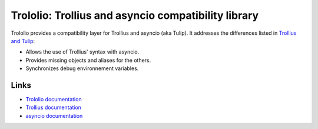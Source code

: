 ####################################################
Trololio: Trollius and asyncio compatibility library
####################################################

Trololio provides a compatibility layer for Trollius and asyncio (aka Tulip).
It addresses the differences listed in `Trollius and Tulip
<http://trollius.readthedocs.org/asyncio.html>`_:

* Allows the use of Trollius' syntax with asyncio.
* Provides missing objects and aliases for the others.
* Synchronizes debug environnement variables.

*****
Links
*****

* `Trololio documentation <http://trololio.readthedocs.org/>`_
* `Trollius documentation <http://trollius.readthedocs.org/>`_
* `asyncio documentation <https://docs.python.org/3/library/asyncio.html>`_
